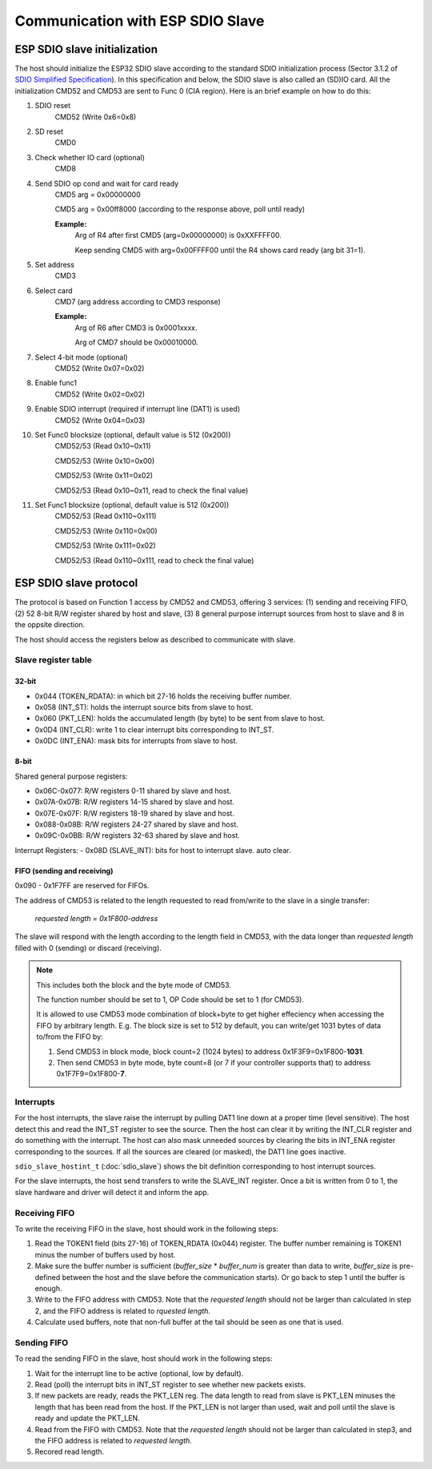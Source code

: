 Communication with ESP SDIO Slave
====================================

.. _esp_slave_init:

ESP SDIO slave initialization
------------------------------

The host should initialize the ESP32 SDIO slave according to the standard
SDIO initialization process (Sector 3.1.2 of `SDIO Simplified
Specification <https://www.sdcard.org/downloads/pls/>`_). In this specification
and below, the SDIO slave is also called an (SD)IO card. All the
initialization CMD52 and CMD53 are sent to Func 0 (CIA region). Here is an
brief example on how to do this:

1. SDIO reset
    CMD52 (Write 0x6=0x8)

2. SD reset
    CMD0

3. Check whether IO card (optional)
    CMD8

4. Send SDIO op cond and wait for card ready
    CMD5 arg = 0x00000000

    CMD5 arg = 0x00ff8000 (according to the response above, poll until ready)

    **Example:**
        Arg of R4 after first CMD5 (arg=0x00000000) is 0xXXFFFF00.

        Keep sending CMD5 with arg=0x00FFFF00 until the R4 shows card ready (arg bit 31=1).

5. Set address
    CMD3

6. Select card
    CMD7 (arg address according to CMD3 response)

    **Example:**
        Arg of R6 after CMD3 is 0x0001xxxx.

        Arg of CMD7 should be 0x00010000.

7. Select 4-bit mode (optional)
    CMD52 (Write 0x07=0x02)

8. Enable func1
    CMD52 (Write 0x02=0x02)

9. Enable SDIO interrupt (required if interrupt line (DAT1) is used)
    CMD52 (Write 0x04=0x03)

10. Set Func0 blocksize (optional, default value is 512 (0x200))
     CMD52/53 (Read 0x10~0x11)

     CMD52/53 (Write 0x10=0x00)

     CMD52/53 (Write 0x11=0x02)

     CMD52/53 (Read 0x10~0x11, read to check the final value)

11. Set Func1 blocksize (optional, default value is 512 (0x200))
     CMD52/53 (Read 0x110~0x111)

     CMD52/53 (Write 0x110=0x00)

     CMD52/53 (Write 0x111=0x02)

     CMD52/53 (Read 0x110~0x111, read to check the final value)

.. _esp_slave_protocol_layer:

ESP SDIO slave protocol
-----------------------

The protocol is based on Function 1 access by CMD52 and CMD53, offering 3 services: (1) sending and receiving FIFO, (2) 52 8-bit R/W
register shared by host and slave, (3) 8 general purpose interrupt sources from host to slave and 8 in the oppsite direction.

The host should access the registers below as described to communicate with slave.

Slave register table
^^^^^^^^^^^^^^^^^^^^

32-bit
#######

- 0x044 (TOKEN_RDATA): in which bit 27-16 holds the receiving buffer number.
- 0x058 (INT_ST): holds the interrupt source bits from slave to host.
- 0x060 (PKT_LEN): holds the accumulated length (by byte) to be sent from slave to host.
- 0x0D4 (INT_CLR): write 1 to clear interrupt bits corresponding to INT_ST.
- 0x0DC (INT_ENA): mask bits for interrupts from slave to host.

8-bit
#####

Shared general purpose registers:

- 0x06C-0x077: R/W registers 0-11 shared by slave and host.
- 0x07A-0x07B: R/W registers 14-15 shared by slave and host.
- 0x07E-0x07F: R/W registers 18-19 shared by slave and host.
- 0x088-0x08B: R/W registers 24-27 shared by slave and host.
- 0x09C-0x0BB: R/W registers 32-63 shared by slave and host.

Interrupt Registers:
- 0x08D (SLAVE_INT): bits for host to interrupt slave. auto clear.

FIFO (sending and receiving)
############################

0x090 - 0x1F7FF are reserved for FIFOs.

The address of CMD53 is related to the length requested to read from/write to
the slave in a single transfer:

    *requested length = 0x1F800-address*

The slave will respond with the length according to the length field in
CMD53, with the data longer than *requested length* filled with 0 (sending)
or discard (receiving).

.. note:: This includes both the block and the byte mode of CMD53.

    The function number should be set to 1, OP Code should be set to 1 (for CMD53).

    It is allowed to use CMD53 mode combination of block+byte to get higher
    effeciency when accessing the FIFO by arbitrary length. E.g. The block
    size is set to 512 by default, you can write/get 1031 bytes of data
    to/from the FIFO by:

    1. Send CMD53 in block mode, block count=2 (1024 bytes) to address
       0x1F3F9=0x1F800-**1031**.
    2. Then send CMD53 in byte mode, byte count=8 (or 7 if your controller
       supports that) to address 0x1F7F9=0x1F800-**7**.

Interrupts
^^^^^^^^^^

For the host interrupts, the slave raise the interrupt by pulling DAT1 line down at a proper time (level sensitive).
The host detect this and read the INT_ST register to see the source. Then the host can clear it by writing the INT_CLR
register and do something with the interrupt. The host can also mask unneeded sources by clearing the bits in INT_ENA
register corresponding to the sources. If all the sources are cleared (or masked), the DAT1 line goes inactive.

``sdio_slave_hostint_t`` (:doc:`sdio_slave`) shows the bit definition corresponding to host interrupt sources.

For the slave interrupts, the host send transfers to write the SLAVE_INT register. Once a bit is written from 0 to 1,
the slave hardware and driver will detect it and inform the app.

Receiving FIFO
^^^^^^^^^^^^^^

To write the receiving FIFO in the slave, host should work in the following steps:

1. Read the TOKEN1 field (bits 27-16) of TOKEN_RDATA (0x044) register. The buffer number remaining is TOKEN1 minus
   the number of buffers used by host.
2. Make sure the buffer number is sufficient (*buffer_size* * *buffer_num* is greater than data to write, *buffer_size*
   is pre-defined between the host and the slave before the communication starts). Or go back to step 1 until the buffer
   is enough.
3. Write to the FIFO address with CMD53. Note that the *requested length* should not be larger than calculated in step 2,
   and the FIFO address is related to *rquested length*.
4. Calculate used buffers, note that non-full buffer at the tail should be seen as one that is used.

Sending FIFO
^^^^^^^^^^^^

To read the sending FIFO in the slave, host should work in the following steps:

1. Wait for the interrupt line to be active (optional, low by default).
2. Read (poll) the interrupt bits in INT_ST register to see whether new packets exists.
3. If new packets are ready, reads the PKT_LEN reg. The data length to read from slave is PKT_LEN minuses the length
   that has been read from the host. If the PKT_LEN is not larger than used, wait and poll until the slave is ready and
   update the PKT_LEN.
4. Read from the FIFO with CMD53. Note that the *requested length* should not be larger than calculated in step3, and
   the FIFO address is related to *requested length*.
5. Recored read length.

